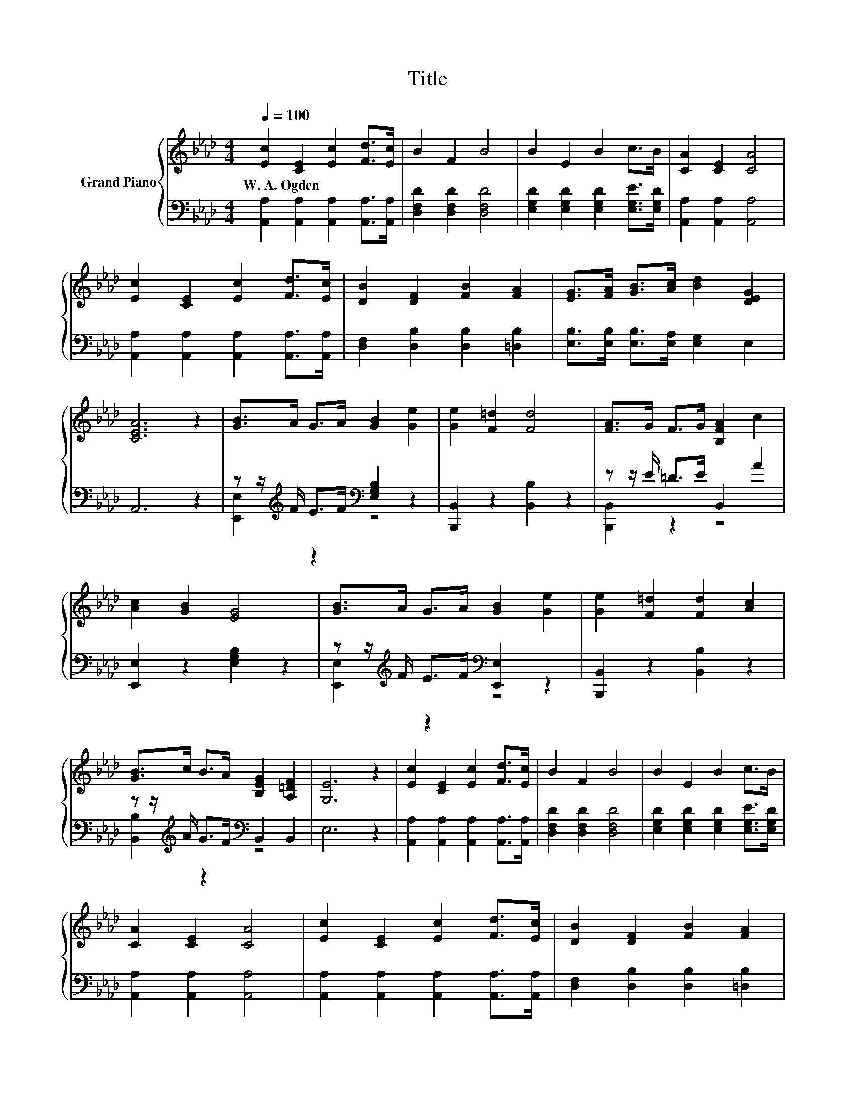 X:1
T:Title
%%score { 1 | ( 2 3 ) }
L:1/8
Q:1/4=100
M:4/4
K:Ab
V:1 treble nm="Grand Piano"
V:2 bass 
V:3 bass 
V:1
 [Ec]2 [CE]2 [Ec]2 [Fd]>[Ec] | B2 F2 B4 | B2 E2 B2 c>B | [CA]2 [CE]2 [CA]4 | %4
w: W.~A.~Ogden * * * *||||
 [Ec]2 [CE]2 [Ec]2 [Fd]>[Ec] | [DB]2 [DF]2 [FB]2 [FA]2 | [EG]>[FA] [GB]>[Ac] [Bd]2 [DEG]2 | %7
w: |||
 [CEA]6 z2 | [GB]>A G>A [GB]2 [Ge]2 | [Ge]2 [F=d]2 [Fd]4 | [FA]>G F>G [B,FA]2 c2 | %11
w: ||||
 [Ac]2 [GB]2 [EG]4 | [GB]>A G>A [GB]2 [Ge]2 | [Ge]2 [F=d]2 [Fd]2 [Ac]2 | %14
w: |||
 [GB]>c B>A [B,EG]2 [A,=DF]2 | [G,E]6 z2 | [Ec]2 [CE]2 [Ec]2 [Fd]>[Ec] | B2 F2 B4 | B2 E2 B2 c>B | %19
w: |||||
 [CA]2 [CE]2 [CA]4 | [Ec]2 [CE]2 [Ec]2 [Fd]>[Ec] | [DB]2 [DF]2 [FB]2 [FA]2 | %22
w: |||
 [EG]>[FA] [GB]>[Ac] [Bd]2 [DEG]2 |[M:8/4] [CEA]8 z8 |] %24
w: ||
V:2
 [A,,A,]2 [A,,A,]2 [A,,A,]2 [A,,A,]>[A,,A,] | [D,F,D]2 [D,F,D]2 [D,F,D]4 | %2
 [E,G,D]2 [E,G,D]2 [E,G,D]2 [E,G,E]>[E,G,D] | [A,,A,]2 [A,,A,]2 [A,,A,]4 | %4
 [A,,A,]2 [A,,A,]2 [A,,A,]2 [A,,A,]>[A,,A,] | [D,F,]2 [D,B,]2 [D,B,]2 [=D,B,]2 | %6
 [E,B,]>[E,B,] [E,B,]>[E,A,] [E,G,]2 E,2 | A,,6 z2 | z z/[K:treble] F/ E>F[K:bass] [E,G,B,]2 z2 | %9
 [B,,,B,,]2 z2 [B,,B,]2 z2 | z z/ E/ =D>E B,,2 A2 | [E,,E,]2 z2 [E,G,B,]2 z2 | %12
 z z/[K:treble] F/ E>F[K:bass] [E,,E,]2 z2 | [B,,,B,,]2 z2 [B,,B,]2 z2 | %14
 z z/[K:treble] A/ G>F[K:bass] B,,2 B,,2 | E,6 z2 | [A,,A,]2 [A,,A,]2 [A,,A,]2 [A,,A,]>[A,,A,] | %17
 [D,F,D]2 [D,F,D]2 [D,F,D]4 | [E,G,D]2 [E,G,D]2 [E,G,D]2 [E,G,E]>[E,G,D] | %19
 [A,,A,]2 [A,,A,]2 [A,,A,]4 | [A,,A,]2 [A,,A,]2 [A,,A,]2 [A,,A,]>[A,,A,] | %21
 [D,F,]2 [D,B,]2 [D,B,]2 [=D,B,]2 | [E,B,]>[E,B,] [E,B,]>[E,A,] [E,G,]2 E,2 |[M:8/4] A,,8 z8 |] %24
V:3
 x8 | x8 | x8 | x8 | x8 | x8 | x8 | x8 | [E,,E,]2[K:treble] z2[K:bass] z4 | x8 | [B,,,B,,]2 z2 z4 | %11
 x8 | [E,,E,]2[K:treble] z2[K:bass] z4 | x8 | [B,,B,]2[K:treble] z2[K:bass] z4 | x8 | x8 | x8 | %18
 x8 | x8 | x8 | x8 | x8 |[M:8/4] x16 |] %24

